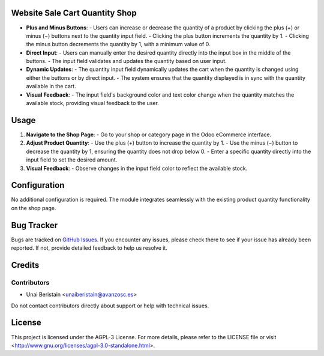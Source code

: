 .. image:: https://pbs.twimg.com/profile_images/547133733149483008/0JKHr3Av_400x400.png
   :target: https://www.gnu.org/licenses/agpl-3.0-standalone.html
   :alt: License: AGPL-3

Website Sale Cart Quantity Shop
=======================================

- **Plus and Minus Buttons**: 
  - Users can increase or decrease the quantity of a product by clicking the plus (+) or minus (−) buttons next to the quantity input field.
  - Clicking the plus button increments the quantity by 1.
  - Clicking the minus button decrements the quantity by 1, with a minimum value of 0.

- **Direct Input**: 
  - Users can manually enter the desired quantity directly into the input box in the middle of the buttons.
  - The input field validates and updates the quantity based on user input.

- **Dynamic Updates**:
  - The quantity input field dynamically updates the cart when the quantity is changed using either the buttons or by direct input.
  - The system ensures that the quantity displayed is in sync with the quantity available in the cart.

- **Visual Feedback**:
  - The input field's background color and text color change when the quantity matches the available stock, providing visual feedback to the user.

Usage
=====

1. **Navigate to the Shop Page**:
   - Go to your shop or category page in the Odoo eCommerce interface.

2. **Adjust Product Quantity**:
   - Use the plus (+) button to increase the quantity by 1.
   - Use the minus (−) button to decrease the quantity by 1, ensuring the quantity does not drop below 0.
   - Enter a specific quantity directly into the input field to set the desired amount.

3. **Visual Feedback**:
   - Observe changes in the input field color to reflect the available stock.

Configuration
=============

No additional configuration is required. The module integrates seamlessly with the existing product quantity functionality on the shop page.

Bug Tracker
===========

Bugs are tracked on `GitHub Issues <https://github.com/avanzosc/odoo-addons/issues>`_. If you encounter any issues, please check there to see if your issue has already been reported. If not, provide detailed feedback to help us resolve it.

Credits
=======

Contributors
------------
* Unai Beristain <unaiberistain@avanzosc.es>

Do not contact contributors directly about support or help with technical issues.

License
=======
This project is licensed under the AGPL-3 License. For more details, please refer to the LICENSE file or visit <http://www.gnu.org/licenses/agpl-3.0-standalone.html>.
